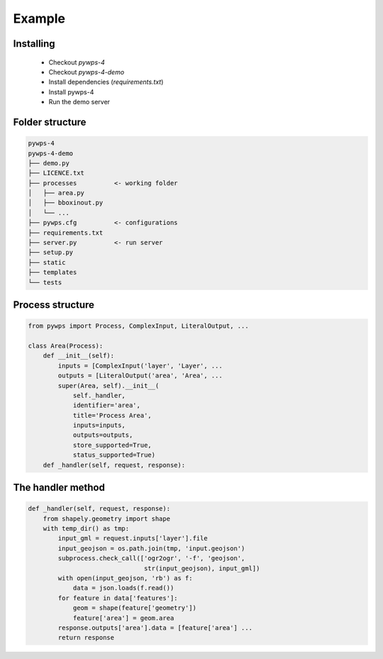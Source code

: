 *******
Example
*******

Installing
----------

 - Checkout *pywps-4*
 - Checkout *pywps-4-demo*
 - Install dependencies (*requirements.txt*)
 - Install pywps-4
 - Run the demo server


Folder structure
----------------

.. code-block:: bash

   pywps-4
   pywps-4-demo
   ├── demo.py
   ├── LICENCE.txt
   ├── processes          <- working folder
   │   ├── area.py
   │   ├── bboxinout.py
   │   └── ...
   ├── pywps.cfg          <- configurations
   ├── requirements.txt
   ├── server.py          <- run server
   ├── setup.py
   ├── static
   ├── templates
   └── tests


Process structure
-----------------

.. code-block:: Python

   from pywps import Process, ComplexInput, LiteralOutput, ...
   
   class Area(Process):
       def __init__(self):
           inputs = [ComplexInput('layer', 'Layer', ... 
           outputs = [LiteralOutput('area', 'Area', ...
           super(Area, self).__init__(
               self._handler,
               identifier='area',
               title='Process Area',
               inputs=inputs,
               outputs=outputs,
               store_supported=True,
               status_supported=True)
       def _handler(self, request, response):
        

The handler method
------------------

.. code-block:: Python

    def _handler(self, request, response):
        from shapely.geometry import shape
        with temp_dir() as tmp:
            input_gml = request.inputs['layer'].file
            input_geojson = os.path.join(tmp, 'input.geojson')
            subprocess.check_call(['ogr2ogr', '-f', 'geojson',
                                   str(input_geojson), input_gml])
            with open(input_geojson, 'rb') as f:
                data = json.loads(f.read())
            for feature in data['features']:
                geom = shape(feature['geometry'])
                feature['area'] = geom.area
            response.outputs['area'].data = [feature['area'] ...
            return response



.. |hbar| unicode:: 01C0 .. 

